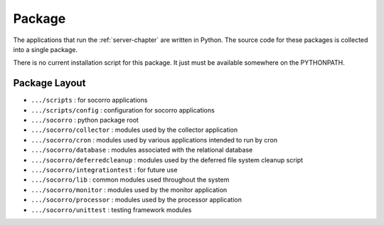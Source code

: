 .. This Source Code Form is subject to the terms of the Mozilla Public
.. License, v. 2.0. If a copy of the MPL was not distributed with this
.. file, You can obtain one at http://mozilla.org/MPL/2.0/.

.. index:: package

.. _package-chapter:


Package
=======

The applications that run the :ref:`server-chapter` are written in Python. The
source code for these packages is collected into a single package.

There is no current installation script for this package. It just must
be available somewhere on the PYTHONPATH.

Package Layout
--------------

* ``.../scripts`` : for socorro applications
* ``.../scripts/config`` : configuration for socorro applications
* ``.../socorro`` : python package root
* ``.../socorro/collector`` : modules used by the collector application
* ``.../socorro/cron`` : modules used by various applications intended to run by cron
* ``.../socorro/database`` : modules associated with the relational database
* ``.../socorro/deferredcleanup`` : modules used by the deferred file system cleanup script
* ``.../socorro/integrationtest`` : for future use
* ``.../socorro/lib`` : common modules used throughout the system
* ``.../socorro/monitor`` : modules used by the monitor application
* ``.../socorro/processor`` : modules used by the processor application
* ``.../socorro/unittest`` : testing framework modules
